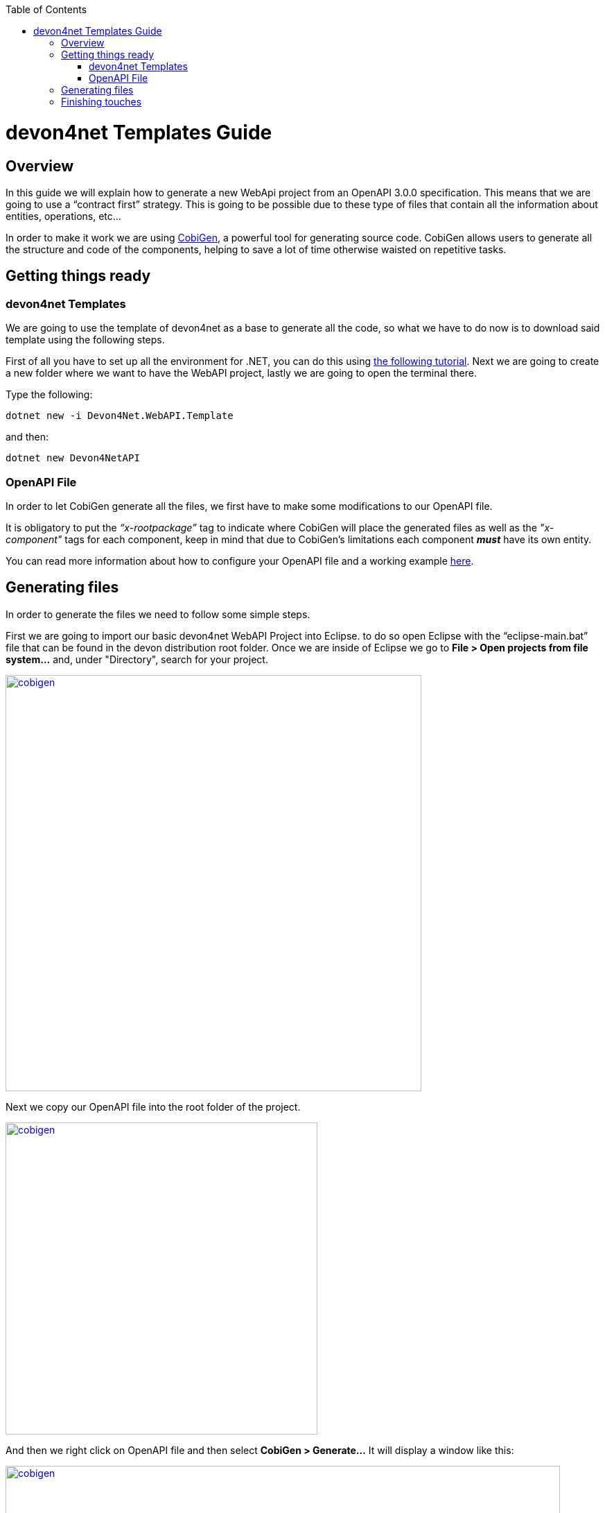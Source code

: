 :toc: macro
toc::[]
:icons: font
:iconfont-remote!:
:iconfont-name: font-awesome
:stylesdir: css

= [navy]#devon4net Templates Guide#

== [navy]#Overview#

In this guide we will explain how to generate a new WebApi project from an OpenAPI 3.0.0 specification. This  means that we are going to use a “contract first” strategy. This is going to be possible due to these type of files that contain all the information about entities, operations, etc…

In order to make it work we are using https://github.com/devonfw/tools-cobigen[CobiGen], a powerful tool for generating source code. CobiGen allows users to generate all the structure and code of the components, helping to save a lot of time otherwise waisted on repetitive tasks.

== [navy]#Getting things ready#


=== [navy]#devon4net Templates#

We are going to use the template of devon4net as a base to generate all the code, so what we have to do now is to download said template using the following steps.

First of all you have to set up all the environment for .NET, you can do this using https://devon4net.github.io/environment.html[the following tutorial]. Next we are going to create a new folder where we want to have the WebAPI project, lastly we are going to open the terminal there.

Type the following:

	dotnet new -i Devon4Net.WebAPI.Template
	
and then:

	dotnet new Devon4NetAPI
	
=== [navy]#OpenAPI File#

In order to let CobiGen generate all the files, we first have to make some modifications to our OpenAPI file. 

It is obligatory to put the _“x-rootpackage”_ tag to indicate where CobiGen will place the generated files as well as the _"x-component"_ tags for each component, keep in mind that due to CobiGen's limitations each component *_must_* have its own entity.

You can read more information about how to configure your OpenAPI file and a working example https://github.com/devonfw/tools-cobigen/wiki/cobigen-openapiplugin#full-example[here].

== [navy]#Generating files#
	
In order to generate the files we need to follow some simple steps.

First we are going to import our basic devon4net WebAPI Project into Eclipse. to do so open Eclipse with the “eclipse-main.bat” file that can be found in the devon distribution root folder. Once we are inside of Eclipse we go to *File > Open projects from file system...* and, under "Directory", search for your project.

[[img-cobigen]]
image::images/howtos/devon4net/Project_selection.png["cobigen", width="600", link="images/howtos/devon4net/Project_selection.png"]

Next we copy our OpenAPI file into the root folder of the project.

[[img-cobigen]]
image::images/howtos/devon4net/OpenAPI_file_root_folder.png["cobigen", width="450", link="images/howtos/devon4net/OpenAPI_file_root_folder.png"]

And then we right click on OpenAPI file and then select *CobiGen > Generate...* It will display a window like this:

[[img-cobigen]]
image::images/howtos/devon4net/cobigen_generate0.png["cobigen", width="800", link="images/howtos/devon4net/cobigen_generate0.png"]

To select all .NET features choose *CRUD devon4net Server* otherwise you can select only those that interest you.

[[img-cobigen]]
image::images/howtos/devon4net/cobigen_generate1.png["cobigen", width="800", link="images/howtos/devon4net/cobigen_generate1.png]

Ones you select all the files that you want to generate, click on the _“Finish”_ button to generate all the source code.

After that, we open a terminal in the *[Project_Name]/Devon4Net.Application.WebAPI* and then type:

	dotnet run
	
This will deploy our application in our localhost with the port 8081, so when you click http://localhost:8081/swagger[here] (localhost:8081/swagger) you can see, in swagger, all the services and the data model.

== [navy]#Finishing touches#

After generating the files, locate the services created in *Devon4Net.Business.Common*

[[img-cobigen]]
image::images/howtos/devon4net/Services.png["cobigen", width="300", link="images/howtos/devon4net/Services.png]

Once you have find these you have to import them and add them into the _AddBusinessCommonDependencyInjectionService_ method found in *Business/Devon4Net.Business.Common/Configuration/BusinessCommonConfiguration.cs*

[[img-cobigen]]
image::images/howtos/devon4net/BussinessCommonConfiguration.png["cobigen", width="800", link="images/howtos/devon4net/BussinessCommonConfiguration.png]
